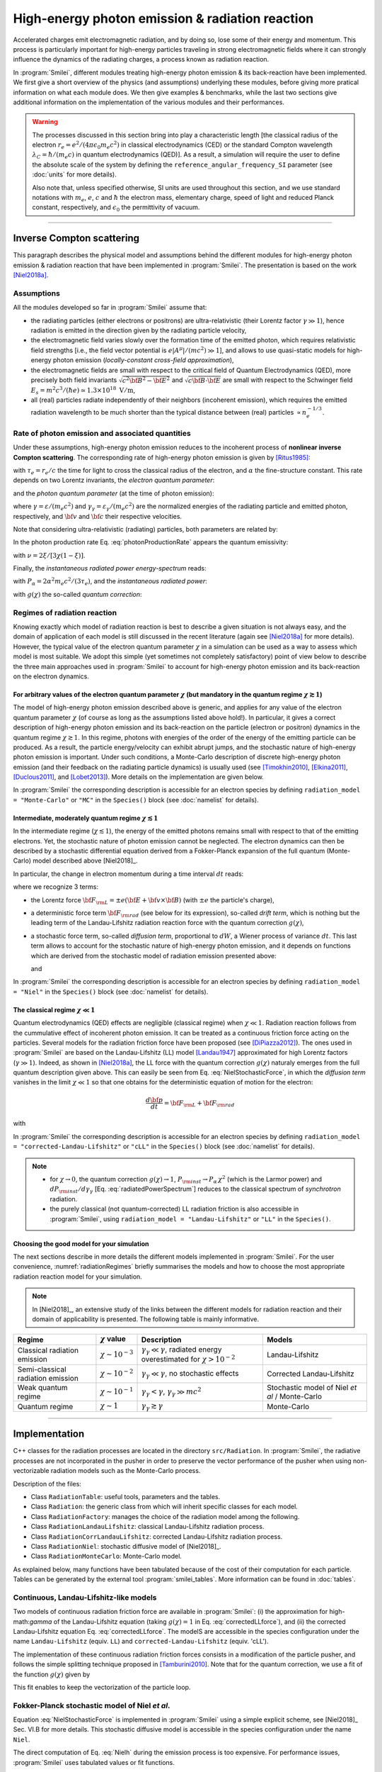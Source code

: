 .. _radiationReactionPage:

High-energy photon emission & radiation reaction
------------------------------------------------

Accelerated charges emit electromagnetic radiation, and by doing so, lose some of their energy and momentum.
This process is particularly important for high-energy particles traveling in strong electromagnetic fields
where it can strongly influence the dynamics of the radiating charges, a process known as radiation reaction.

In :program:`Smilei`, different modules treating high-energy photon emission & its back-reaction have been implemented.
We first give a short overview of the physics (and assumptions) underlying these modules, before giving more pratical
information on what each module does. We then give examples & benchmarks, while the last two sections give additional
information on the implementation of the various modules and their performances.

.. warning::
  The processes discussed in this section bring into play a characteristic length
  [the classical radius of the electron :math:`r_e = e^2/(4\pi \epsilon_0 m_e c^2)` in classical electrodynamics (CED)
  or the standard Compton wavelength :math:`\lambda_C=\hbar/(m_e c)` in quantum electrodynamics (QED)].
  As a result, a simulation will require the user to define the absolute scale of the system by defining
  the ``reference_angular_frequency_SI`` parameter (see :doc:`units` for more details).

  Also note that, unless specified otherwise, SI units are used throughout this section, and we use standard notations
  with :math:`m_e`, :math:`e`, :math:`c` and :math:`\hbar` the electron  mass, elementary charge, speed of light
  and reduced Planck constant, respectively, and :math:`\epsilon_0` the permittivity of vacuum.

--------------------------------------------------------------------------------

Inverse Compton scattering
^^^^^^^^^^^^^^^^^^^^^^^^^^^^^^^^^^^^^^^^^^^^^^^^^^^^^^^^^^^^^^^^^^^^^^^^^^^^^^^^

This paragraph describes the physical model and assumptions behind the different modules
for high-energy photon emission & radiation reaction that have been implemented in :program:`Smilei`.
The presentation is based on the work [Niel2018a]_.

Assumptions
"""""""""""

All the modules developed so far in :program:`Smilei` assume that:

- the radiating particles (either electrons or positrons) are ultra-relativistic (their Lorentz factor :math:`\gamma \gg 1`),
  hence radiation is emitted in the direction given by the radiating particle velocity,
- the electromagnetic field varies slowly over the formation time of the emitted photon, which requires
  relativistic field strengths [i.e., the field vector potential is :math:`e\vert A^{\mu}\vert/(mc^2) \gg 1`],
  and allows to use quasi-static models for high-energy photon emission (*locally-constant cross-field approximation*),
- the electromagnetic fields are small with respect to the critical field of Quantum Electrodynamics (QED),
  more precisely both field invariants :math:`\sqrt{c^2{\bf B}^2-{\bf E}^2}` and :math:`\sqrt{c{\bf B}\cdot{\bf E}}` are small with
  respect to the Schwinger field :math:`E_s = m^2 c^3 / (\hbar e) \simeq 1.3 \times 10^{18}\ \mathrm{V/m}`,
- all (real) particles radiate independently of their neighbors (incoherent emission), which requires the emitted radiation
  wavelength to be much shorter than the typical distance between (real) particles :math:`\propto n_e^{-1/3}`.

Rate of photon emission and associated quantities
"""""""""""""""""""""""""""""""""""""""""""""""""

Under these assumptions, high-energy photon emission reduces to the incoherent process of
**nonlinear inverse Compton scattering**.
The corresponding rate of high-energy photon emission is given by [Ritus1985]_:

.. math::
  :label: photonProductionRate

  \frac{d^2 N_{\gamma}}{d\tau d\chi_{\gamma}} = \frac{2}{3}\frac{\alpha^2}{\tau_e}\,\frac{S(\chi,\chi_{\gamma}/\chi)}{\chi_{\gamma}}

with :math:`\tau_e = r_e/c` the time for light to cross the classical radius of the electron,
and :math:`\alpha` the fine-structure constant.
This rate depends on two Lorentz invariants, the *electron quantum parameter*:

.. math::
  :label: particleQuantumParameter

  \chi = \frac{\gamma}{E_s} \sqrt{ \left({\bf E} + {\bf v} \times {\bf B}\right)^2 - ({\bf v }\cdot{\bf E})^2/c^2 }

and the *photon quantum parameter* (at the time of photon emission):

.. math::
  :label: photonQuantumParameter

  \chi_{\gamma} = \frac{\gamma_{\gamma}}{E_s} \sqrt{ \left({\bf E} + {\bf c} \times {\bf B}\right)^2 - ({\bf c }\cdot{\bf E})^2/c^2 }

where :math:`\gamma = \varepsilon / (m_e c^2)` and :math:`\gamma_{\gamma} = \varepsilon_{\gamma} / (m_e c^2)` are
the normalized energies of the radiating particle and emitted photon, respectively, and :math:`{\bf v}` and
:math:`{\bf c}` their respective velocities.

Note that considering ultra-relativistic (radiating) particles, both parameters are related by:

.. math::
  :label: xi_definition

  \xi = \frac{\chi_{\gamma}}{\chi} = \frac{\gamma_{\gamma}}{\gamma}\,.

In the photon production rate Eq. :eq:`photonProductionRate` appears the quantum emissivity:

.. math::
  :label: particleQuantumEmissivity

  S(\chi,\xi) = \frac{\sqrt{3}}{2\pi}\,\xi\,\left[\int_{\nu}^{+\infty} {\rm K}_{5/3}(y) dy
  + \frac{\xi^2}{1-\xi}\,{\rm K}_{2/3}(\nu)\right]\,,

with :math:`\nu = 2\xi/[3\chi(1-\xi)]`.

Finally, the *instantaneous radiated power energy-spectrum* reads:

.. math::
  :label: radiatedPowerSpectrum

  \frac{dP_{\rm inst}}{d\gamma_{\gamma}} = P_{\alpha}\,\gamma^{-1}\,S(\chi,\chi_{\gamma}/\chi)\,,

with :math:`P_{\alpha}=2\alpha^2 m_e c^2/(3\tau_e)`, and the *instantaneous radiated power*:

.. math::
  :label: radiatedPower

  P_{\rm inst} = P_{\alpha}\,\chi^2\,g(\chi)\,,

with :math:`g(\chi)` the so-called *quantum correction*:

.. math::
  :label: g

  g(\chi) = \frac{9 \sqrt{3} }{8 \pi} \int_0^{+\infty}{d\nu
  \left[  \frac{2\nu^2 }{\left( 2 + 3 \nu \chi \right) ^2}K_{5/3}(\nu) +
  \frac{4 \nu \left( 3 \nu \chi\right)^2 }{\left( 2 + 3 \nu \chi \right)^4}K_{2/3}(\nu) \right]}\,.


Regimes of radiation reaction
"""""""""""""""""""""""""""""

Knowing exactly which model of radiation reaction is best to describe a given situation is not always easy, and the domain of application
of each model is still discussed in the recent literature (again see [Niel2018a]_ for more details).
However, the typical value of the electron quantum parameter :math:`\chi` in a simulation can be used as a way to
assess which model is most suitable.
We adopt this simple (yet sometimes not completely satisfactory) point of view below to describe the three main approaches
used in :program:`Smilei` to account for high-energy photon emission and its back-reaction on the electron dynamics.

For arbitrary values of the electron quantum parameter :math:`\chi` (but mandatory in the quantum regime :math:`\chi \gtrsim 1`)
******************************************************************************************************************************************************

The model of high-energy photon emission described above is generic, and applies for any value of
the electron quantum parameter :math:`\chi` (of course as long as the assumptions listed above hold!).
In particular, it gives a correct description of high-energy photon emission and its back-reaction on
the particle (electron or positron) dynamics in the quantum regime :math:`\chi \gtrsim 1`.
In this regime, photons with energies of the order of the energy of the emitting particle can be produced.
As a result, the particle energy/velocity can exhibit abrupt jumps, and the stochastic nature of high-energy
photon emission is important.
Under such conditions, a Monte-Carlo description of discrete high-energy photon emission (and their feedback
on the radiating particle dynamics) is usually used (see [Timokhin2010]_, [Elkina2011]_, [Duclous2011]_, and [Lobet2013]_).
More details on the implementation are given below.

In :program:`Smilei` the corresponding description is accessible for an electron species by defining
``radiation_model = "Monte-Carlo"`` or ``"MC"`` in the ``Species()`` block (see :doc:`namelist` for details).


Intermediate, moderately quantum regime :math:`\chi \lesssim 1`
*****************************************************************

In the intermediate regime (:math:`\chi \lesssim 1`), the energy of the emitted photons remains
small with respect to that of the emitting electrons. Yet, the stochastic nature of photon emission cannot be neglected.
The electron dynamics can then be described by a stochastic differential equation derived from a Fokker-Planck
expansion of the full quantum (Monte-Carlo) model described above [Niel2018]_.

In particular, the change in electron momentum during a time interval :math:`dt` reads:

.. math::
  :label: NielStochasticForce

  d{\bf p} = {\bf F}_{\rm L} dt + {\bf F}_{\rm rad} dt +  mc^2 \sqrt{R\left( \chi, \gamma \right)} dW
  \mathbf{u} / \left( \mathbf{u}^2 c\right)

where we recognize 3 terms:

* the Lorentz force :math:`{\bf F}_{\rm L} = \pm e ({\bf E} + {\bf v}\times{\bf B})` (with :math:`\pm e` the particle's charge),

* a deterministic force term :math:`{\bf F}_{\rm rad}` (see below for its expression), so-called *drift term*, which is nothing but the leading term
  of the Landau-Lifshitz radiation reaction force with the quantum correction :math:`g(\chi)`,

* a stochastic force term, so-called *diffusion term*, proportional to :math:`dW`, a Wiener process of variance :math:`dt`.
  This last term allows to account for the stochastic nature of high-energy photon emission, and it depends on functions
  which are derived from the stochastic model of radiation emission presented above:

  .. math::
    :label: NielR

      R\left( \chi, \gamma \right) = \frac{2}{3} \frac{\alpha^2}{\tau_e} \gamma
      h \left( \chi \right)

  and

  .. math::
    :label: Nielh

      h \left( \chi \right) = \frac{9 \sqrt{3}}{4 \pi} \int_0^{+\infty}{d\nu
      \left[ \frac{2\chi^3 \nu^3}{\left( 2 + 3\nu\chi \right)^3} K_{5/3}(\nu)
      + \frac{54 \chi^5 \nu^4}{\left( 2 + 3 \nu \chi \right)^5} K_{2/3}(\nu) \right]}

In :program:`Smilei` the corresponding description is accessible for an electron species by defining
``radiation_model = "Niel"`` in the ``Species()`` block (see :doc:`namelist` for details).


The classical regime :math:`\chi \ll 1`
**************************************************

Quantum electrodynamics (QED) effects are negligible (classical regime) when :math:`\chi \ll 1`.
Radiation reaction follows from the cummulative effect of incoherent photon emission.
It can be treated as a continuous friction force acting on the particles.
Several models for the radiation friction force have been proposed (see [DiPiazza2012]_).
The ones used in :program:`Smilei` are based on the Landau-Lifshitz (LL) model [Landau1947]_
approximated for high Lorentz factors (:math:`\gamma \gg 1`).
Indeed, as shown in [Niel2018a]_, the LL force with the quantum correction :math:`g(\chi)`
naturaly emerges from the full quantum description given above.
This can easily be seen from Eq. :eq:`NielStochasticForce`, in which the *diffusion term* vanishes
in the limit :math:`\chi \ll 1` so that one obtains for the deterministic equation of motion for the electron:

.. math::

  \frac{d{\bf p}}{dt} = {\bf F}_{\rm L} + {\bf F}_{\rm rad}

with

.. math::
  :label: correctedLLforce

  {\bf F}_{\rm rad} = -P_{\alpha} \chi^2 g(\chi)\,\mathbf{u} / \left( \mathbf{u}^2 c\right)

In :program:`Smilei` the corresponding description is accessible for an electron species by defining
``radiation_model = "corrected-Landau-Lifshitz"`` or ``"cLL"`` in the ``Species()`` block (see :doc:`namelist` for details).

.. note::

  * for :math:`\chi \rightarrow 0`, the quantum correction :math:`g(\chi) \rightarrow 1`,
    :math:`P_{\rm inst} \rightarrow P_{\alpha}\,\chi^2` (which is the Larmor power)
    and :math:`dP_{\rm inst}/d\gamma_{\gamma}` [Eq. :eq:`radiatedPowerSpectrum`] reduces to the classical
    spectrum of *synchrotron* radiation.
  * the purely classical (not quantum-corrected) LL radiation friction is also accessible in :program:`Smilei`,
    using ``radiation_model = "Landau-Lifshitz"`` or ``"LL"`` in the ``Species()``.


Choosing the good model for your simulation
*******************************************

The next sections describe in more details the different models implemented in :program:`Smilei`.
For the user convenience, :numref:`radiationRegimes` briefly summarises the models and how to choose
the most appropriate radiation reaction model for your simulation.

.. Note::

  In [Niel2018]_, an extensive study of the links between the different models for radiation reaction and their domain
  of applicability is presented. The following table is mainly informative.

.. _radiationRegimes:

+-------------------------------------+--------------------------+------------------------------------------------+---------------------------+
| Regime                              | :math:`\chi` value       | Description                                    | Models                    |
+=====================================+==========================+================================================+===========================+
| Classical radiation emission        | :math:`\chi \sim 10^{-3}`| :math:`\gamma_\gamma  \ll \gamma`,             | Landau-Lifshitz           |
|                                     |                          | radiated energy overestimated for              |                           |
|                                     |                          | :math:`\chi > 10^{-2}`                         |                           |
+-------------------------------------+--------------------------+------------------------------------------------+---------------------------+
| Semi-classical radiation emission   | :math:`\chi \sim 10^{-2}`| :math:`\gamma_\gamma  \ll \gamma`,             | Corrected Landau-Lifshitz |
|                                     |                          | no stochastic effects                          |                           |
+-------------------------------------+--------------------------+------------------------------------------------+---------------------------+
| Weak quantum regime                 | :math:`\chi \sim 10^{-1}`| :math:`\gamma_\gamma < \gamma`,                | Stochastic model of       |
|                                     |                          | :math:`\gamma_\gamma \gg mc^2`                 | Niel `et al` / Monte-Carlo|
+-------------------------------------+--------------------------+------------------------------------------------+---------------------------+
| Quantum regime                      | :math:`\chi \sim 1`      | :math:`\gamma_\gamma \gtrsim \gamma`           | Monte-Carlo               |
|                                     |                          |                                                |                           |
+-------------------------------------+--------------------------+------------------------------------------------+---------------------------+


--------------------------------------------------------------------------------

Implementation
^^^^^^^^^^^^^^^^^^^^^^^^^^^^^^^^^^^^^^^^^^^^^^^^^^^^^^^^^^^^^^^^^^^^^^^^^^^^^^^^

C++ classes for the radiation processes are located in the directory ``src/Radiation``.
In :program:`Smilei`, the radiative processes are not incorporated in the pusher in
order to preserve the vector performance of the pusher when using non-vectorizable
radiation models such as the Monte-Carlo process.

Description of the files:

* Class ``RadiationTable``: useful tools, parameters and the tables.
* Class ``Radiation``: the generic class from which will inherit specific
  classes for each model.
* Class ``RadiationFactory``: manages the choice of the radiation model among the following.
* Class ``RadiationLandauLifshitz``: classical Landau-Lifshitz radiation process.
* Class ``RadiationCorrLandauLifshitz``: corrected Landau-Lifshitz radiation process.
* Class ``RadiationNiel``: stochastic diffusive model of [Niel2018]_.
* Class ``RadiationMonteCarlo``: Monte-Carlo model.

As explained below, many functions have been tabulated because of
the cost of their computation for each particle.
Tables can be generated by the external tool
:program:`smilei_tables`.
More information can be found in :doc:`tables`.

Continuous, Landau-Lifshitz-like models
"""""""""""""""""""""""""""""""""""""""

Two models of continuous radiation friction force are available in :program:`Smilei`:
(i) the approximation for high-math:`\gamma` of the Landau-Lifshitz equation (taking :math:`g(\chi)=1` in Eq. :eq:`correctedLLforce`),
and (ii) the corrected Landau-Lifshitz equation Eq. :eq:`correctedLLforce`.
The modelS are accessible in the species configuration under the name
``Landau-Lifshitz`` (equiv. ``LL``) and ``corrected-Landau-Lifshitz`` (equiv. 'cLL').

The implementation of these continuous radiation friction forces consists in a modification of the particle pusher, 
and follows the simple splitting technique proposed in [Tamburini2010]_.
Note that for the quantum correction, we use a fit of the function
:math:`g(\chi)` given by

.. math::
  :label: quantumCorrFit

  g \left( \chi_{\pm} \right) = \left[ 1 + 4.8 \left( 1 + \chi_{\pm} \right)
  \log \left( 1 + 1.7 \chi_{\pm} \right) + 2.44 \chi_{\pm}^2 \right]^{-2/3}

This fit enables to keep the vectorization of the particle loop.

Fokker-Planck stochastic model of Niel *et al*.
""""""""""""""""""""""""""""""""""""""""""""""""""""""""""""""""""""""""""""""""

Equation :eq:`NielStochasticForce` is implemented in :program:`Smilei` using
a simple explicit scheme, see [Niel2018]_ Sec. VI.B for more details.
This stochastic diffusive model is accessible in the species configuration
under the name ``Niel``.

The direct computation of Eq. :eq:`Nielh` during the emission process is too expensive.
For performance issues,  :program:`Smilei` uses tabulated values or fit functions.

Concerning the tabulation, :program:`Smilei` first checks the presence of
an external table at the specified path.
If the latter does not exist at the specified path, the table is computed at initialization.
The new table is outputed on disk in the current simulation directory.
It is recommended to use existing external tables to save simulation time.
The computation of *h* during the simulation can slow down the initialization
and represents an important part of the total simulation.
The parameters such as the :math:`\chi` range and the discretization can be
given in :ref:`RadiationReaction <RadiationReaction>`.

Polynomial fits of this integral can be obtained in log-log
or log10-log10 domain. However, high accuracy requires high-order polynomials
(order 20 for an accuracy around :math:`10^{-10}` for instance).
In :program:`Smilei`, an order 5 (see Eq. :eq:`fit5`) and 10 polynomial fits are implemented.
They are valid for quantum parameters :math:`\chi` between :math:`10^{-3}` and 10.

.. math::
  :label: fit5

  h_{o5}(\chi) = \exp{ \left(1.399937206900322 \times 10^{-4}  \log(\chi)^5 \\
  + 3.123718241260330 \times 10^{-3}  \log{(\chi)}^4 \\
  + 1.096559086628964 \times 10^{-2}  \log(\chi)^3 \\
  -1.733977278199592 \times 10^{-1}  \log(\chi)^2 \\
  + 1.492675770100125  \log(\chi) \\
  -2.748991631516466 \right) }

An additional fit from [Ridgers2017]_ has been implemented and the formula
is given in Eq. :eq:`h_fit_ridgers`.

.. math::
  :label: h_fit_ridgers

  h_{Ridgers}(\chi) = \chi^3  \frac{165}{48 \sqrt{3}} \left(1. + (1. + 4.528 \chi) \log(1.+12.29 \chi) + 4.632 \chi^2 \right)^{-7/6}



Monte-Carlo full-quantum model
""""""""""""""""""""""""""""""""""""""""""""""""""""""""""""""""""""""""""""""""

The Monte-Carlo treatment of the emission is more complex process than
the previous ones and can be divided into several steps ([Duclous2011]_,
[Lobet2013]_, [Lobet2015]_):

1. An incremental optical depth :math:`\tau`, initially set to 0, is assigned to the particle.
   Emission occurs when it reaches the final optical depth :math:`\tau_f`
   sampled from :math:`\tau_f = -\log{\xi}` where :math:`\xi` is a random number in :math:`\left]0,1\right]`.

2. The optical depth :math:`\tau` evolves according to the field and particle
   energy variations following this integral:

   .. math::
     :label: MCDtauDt

       \frac{d\tau}{dt} = \int_0^{\chi_{\pm}}{ \frac{d^2N}{d\chi dt}  d\chi }
       = \frac{2}{3} \frac{\alpha^2}{\tau_e} \int_0^{\chi_{\pm}}{ \frac{S(\chi_\pm, \chi/\chi_{\pm})}{\chi}  d\chi }
       \equiv \frac{2}{3} \frac{\alpha^2}{\tau_e} K (\chi_\pm)

   that simply is the production rate of photons
   (computed from Eq. :eq:`photonProductionRate`).
   Here, :math:`\chi_{\pm}` is the emitting electron (or positron) quantum parameter and
   :math:`\chi` the integration variable.

3. The emitted photon's quantum parameter :math:`\chi_{\gamma}` is computed by
   inverting the cumulative distribution function:

   .. math::
     :label: CumulativeDistr

       \xi = P(\chi_\pm,\chi_{\gamma}) = \frac{\displaystyle{\int_0^{\chi_\gamma}{ d\chi S(\chi_\pm, \chi/\chi_{\pm}) / \chi
       }}}{\displaystyle{\int_0^{\chi_\pm}{d\chi S(\chi_\pm, \chi/\chi_{\pm}) / \chi }}}.

   The inversion of  :math:`\xi = P(\chi_\pm,\chi_{\gamma})` is done after drawing
   a second random number
   :math:`\phi \in \left[ 0,1\right]` to find :math:`\chi_{\gamma}` by solving :

   .. math::
     :label: inverse_xi

     \xi^{-1} = P^{-1}(\chi_\pm, \chi_{\gamma}) = \phi

4. The energy of the emitted photon is then computed:
   :math:`\varepsilon_\gamma = mc^2 \gamma_\gamma =
   mc^2 \gamma_\pm \chi_\gamma / \chi_\pm`.

5. The particle momentum is then updated using momentum conservation and
   considering forward emission (valid when :math:`\gamma_\pm \gg 1`).

   .. math::
     :label: momentumUpdate

       d{\bf p} = - \frac{\varepsilon_\gamma}{c} \frac{\mathbf{p_\pm}}{\| \mathbf{p_\pm} \|}

   The resulting force follows from the recoil induced by the photon emission.
   Radiation reaction is therefore a discrete process.
   Note that momentum conservation does not exactly conserve energy.
   It can be shown that the error :math:`\epsilon` tends to 0 when the particle
   energy tends to infinity [Lobet2015]_ and that the error is small when
   :math:`\varepsilon_\pm \gg 1` and :math:`\varepsilon_\gamma \ll \varepsilon_\pm`.
   Between emission events, the electron dynamics is still governed by the
   Lorentz force.

   If the photon is emitted as a macro-photon, its initial position is the same as
   for the emitting particle. The (numerical) weight is also conserved.


The computation of Eq. :eq:`MCDtauDt` would be too expensive for every single
particles.
Instead, the integral of the function :math:`S(\chi_\pm, \chi/\chi_{\pm}) / \chi`
also referred to as :math:`K(\chi_\pm)` is tabulated.

This table is named ``integfochi``
Related parameters are stored in the structure ``integfochi`` in the code.

Similarly, Eq. :eq:`CumulativeDistr` is tabulated (named ``xi`` in the code).
The only difference is that a minimum photon quantum parameter
:math:`\chi_{\gamma,\min}` is computed before for the integration so that:

.. math::
  :label: chiMin

    \frac{\displaystyle{\int_{0}^{\chi_{\gamma,\min}}{d\chi S(\chi_\pm, \chi/\chi_{\pm}) / \chi}}}
    {\displaystyle{\int_0^{\chi_\pm}{d\chi S(\chi_\pm, \chi/\chi_{\pm}) / \chi}}} < \epsilon

This enables to find a lower bound to the :math:`\chi_\gamma` range
(discretization in the log domain) so that the
remaining part is negligible in term of radiated energy.
The parameter :math:`\epsilon` is called ``xi_threshold`` in
:ref:`RadiationReaction <RadiationReaction>` and the tool :program:`smilei_tables` (:doc:`tables`.).

The Monte-Carlo model is accessible in the species configuration
under the name ``Monte-Carlo`` or ``mc``.

----

Benchmarks
^^^^^^^^^^^^^^^^^^^^^^^^^^^^^^^^^^^^^^^^^^^^^^^^^^^^^^^^^^^^^^^^^^^^^^^^^^^^^^^^

Radiation emission by ultra-relativistic electrons in a constant magnetic field
""""""""""""""""""""""""""""""""""""""""""""""""""""""""""""""""""""""""""""""""

This benchmark closely follows ``benchmark/tst1d_18_radiation_spectrum_chi0.1.py``.
It considers a bunch of electrons with initial Lorentz factor :math:`\gamma=10^3` radiating in a constant magnetic field.
The magnetic field is perpendicular to the initial electrons' velocity, 
and its strength is adjusted so that the electron quantum parameter is either :math:`\chi=0.1` or :math:`\chi=1`.
In both cases, the simulation is run over a single gyration time of the electron (computed neglecting radiation losses),
and 5 electron species are considered (one neglecting all radiation losses, the other four each corresponding 
to a different radiation model: ``LL``, ``cLL``, ``FP`` and ``MC``).

In this benchmark, we focus on the differences obtained on the energy spectrum of the emitted radiation 
considering different models of radiation reaction. 
When the Monte-Carlo model is used, the emitted radiation spectrum is obtained by applying a ``ParticleBinning`` diagnostic
on the photon species.
When other models are considered, the emitted radiation spectrum is reconstructed using a ``RadiationSpectrum`` diagnostic,
as discussed in :ref:`DiagRadiationSpectrum`, and given by Eq. :eq:`radiatedPowerSpectrum` (see also [Niel2018b]_).
:numref:`radSpectra` presents for both values of the initial quantum parameter :math:`\chi=0.1` and :math:`\chi=1`
the resulting power spectra obtained from the different models, focusing of the (continuous) corrected-Landau-Lifshitz (``cLL``),
(stochastic) Fokker-Planck (``Niel``) and Monte-Carlo (``MC``) models.
At :math:`\chi=0.1`, all three descriptions give the same results, which is consistent with the idea that at small quantum parameters, 
the three descriptions are equivalent.
In contrast, for :math:`\chi=1`, the stochastic nature of high-energy photon emission (not accounted for in the continuous `cLL` model)
plays an important role on the electron dynamics, and in turns on the photon emission. Hence only the two stochastic model give a 
satisfactory description of the photon emitted spectra.
More details on the impact of the model on both the electron and photon distribution are given in [Niel2018b]_.

.. _radSpectra:

.. figure:: _static/figSpectra_LR.png
  :width: 15cm

  Energy distribution (power spectrum) of the photon emitted by an ultra-relativistic electron bunch in a constant magnetic field.
  (left) for :math:`\chi=0.1`, (right) for :math:`\chi=1`.

Counter-propagating plane wave, 1D
""""""""""""""""""""""""""""""""""""""""""""""""""""""""""""""""""""""""""""""""

In the benchmark ``benchmark/tst1d_09_rad_electron_laser_collision.py``,
a GeV electron bunch is initialized near the right
domain boundary and propagates towards the left boundary from which a plane
wave is injected. The laser has an amplitude of :math:`a_0 = 270`
corresponding to an intensity of :math:`10^{23}\ \mathrm{Wcm^{-2}}` at
:math:`\lambda = 1\ \mathrm{\mu m}`.
The laser has a Gaussian profile of full-with at half maxium of
:math:`20 \pi \omega_r^{-1}` (10 laser periods).
The maximal quantum parameter :math:`\chi`
value reached during the simulation is around 0.5.

.. _rad_counter_prop_scalar:

.. figure:: _static/rad_counter_prop_scalar.png
  :width: 15cm

  Kinetic, radiated and total energy plotted respectively with solid, dashed and dotted lines for
  the :blue:`Monte-Carlo` (**MC**), :orange:`Niel` (**Niel**),
  :green:`corrected Landau-Lifshitz` (**CLL**) and the :red:`Landau-Lifshitz` (**LL**) models.

:numref:`rad_counter_prop_scalar` shows that the Monte-Carlo, the Niel and
the corrected Landau-Lifshitz models exhibit very similar
results in term of the total radiated and kinetic energy evolution with a final
radiation rate of 80% the initial kinetic energy. The relative error on the
total energy is small (:math:`\sim 3\times10^{-3}`).
As expected, the Landau-Lifshitz model overestimates the radiated energy
because the interaction happens mainly in the quantum regime.

.. _rad_counter_prop_track:

.. figure:: _static/rad_counter_prop_track.png
  :width: 18cm

  Evolution of the normalized kinetic energy
  :math:`\gamma - 1` of some selected electrons as a function of their position.

:numref:`rad_counter_prop_track` shows that the Monte-Carlo and the Niel models
reproduce the stochastic nature of the trajectories as opposed to the
continuous approaches (corrected Landau-Lifshitz and Landau-Lifshitz).
In the latter, every particles initially located at the same position will
follow the same trajectories.
The stochastic nature of the emission for high :math:`\chi` values can
have consequences in term of final spatial and energy distributions.
Not shown here, the Niel stochastic model does not reproduce correctly the
moment of order 3 as explained in [Niel2018]_.

Synchrotron, 2D
""""""""""""""""""""""""""""""""""""""""""""""""""""""""""""""""""""""""""""""""

A bunch of electrons of initial momentum :math:`p_{-,0}`
evolves in a constant magnetic field :math:`B` orthogonal
to their initial propagation direction.
In such a configuration, the electron bunch is supposed to rotate endlessly
with the same radius :math:`R = p_{-,0} /e B` without radiation energy loss.
Here, the magnetic field is so strong that the electrons
radiate their energy as in a synchrotron facility.
In this setup, each electron quantum parameter depends on their Lorentz
factors :math:`\gamma_{-}` according to
:math:`\chi_{-} = \gamma_{-} B /m_e E_s`.
The quantum parameter is maximum at the beginning of the interaction.
The strongest radiation loss are therefore observed at the beginning too.
As energy decreases, radiation loss becomes less and less important so that
the emission regime progressively move from the quantum to the classical regime.


Similar simulation configuration can be found in the benchmarks.
It corresponds to two different input files in the benchmark folder:

* ``tst2d_08_synchrotron_chi1.py``: tests and compares the corrected
  Landau-Lifshitz and the Monte-Carlo model for an initial :math:`\chi = 1`.
* ``tst2d_09_synchrotron_chi0.1.py``: tests and compares the corrected
  Landau-Lifshitz and the Niel model for an initial :math:`\chi = 0.1`.

In this section, we focus on the case with initial quantum parameter
:math:`\chi = 0.1`.
The magnetic field amplitude is :math:`B = 90 m \omega_r / e`.
The initial electron Lorentz factor is
:math:`\gamma_{-,0} = \varepsilon_{-,0}/mc^2 =  450`.
Electrons are initialized with a Maxwell-Juttner distribution of temperature
:math:`0.1 m_e c^2`.

:numref:`synchrotron_scalar` shows the time evolution of the particle kinetic energy,
the radiated energy and the total energy. All radiation models provide
similar evolution of these integrated quantities. The relative error on the
total energy is between :math:`2 \times 10^{-9}` and :math:`3 \times 10^{-9}`.

.. _synchrotron_scalar:

.. figure:: _static/synchrotron_scalar.png
  :width: 15cm

  Kinetic, radiated and total energies plotted respectively with solid, dashed and dotted
  lines for various models.

The main difference between models can be understood by studying the
particle trajectories and phase spaces. For this purpose, the local kinetic energy spatial-distribution
at :math:`25 \omega_r^{-1}` is shown in
:numref:`synchrotron_x_y_gamma` for the different models.
With continuous radiation energy loss
(corrected Landau-Lifshitz case), each electron of the bunch rotates with a decreasing
radius but the bunch.
Each electron of similar initial energies have the same trajectories.
In the case of a cold bunch (null initial temperature),
the bunch would have kept its original shape.
The radiation with this model only acts as a cooling mechanism.
In the cases of the Niel and the Monte-Carlo radiation models,
stochastic effects come into play and lead the bunch to spread spatially.
Each individual electron of the bunch, even with similar initial energies,
have different trajectories depending on their emission history.
Stochastic effects are particularly strong at the beginning  with the highest
:math:`\chi` values when the radiation
recoil is the most important.

.. _synchrotron_x_y_gamma:

.. figure:: _static/synchrotron_x_y_gamma.png
  :width: 18cm

  Average normalized kinetic energy at time :math:`25 \omega_r^{-1}`
  for the simulations with the Monte-Carlo, the Niel
  and the corrected Landau-Lifshitz (**CLL**) models.

:numref:`synchrotron_t_gamma_ne` shows the time evolution of
the electron Lorentz factor distribution (normalized energy) for different
radiation models.
At the beginning, the distribution is extremely broad due to the Maxwell-Juttner parameters.
The average energy is well around :math:`\gamma_{-,0} = \varepsilon_{-,0}/mc^2 =  450`
with maximal energies above :math:`\gamma_{-} =  450`.

In the case of a initially-cold electron beam,
stochastic effects would have lead the bunch to spread energetically
with the Monte-Carlo and the Niel stochastic models at the beginning of the simulation.
This effect is hidden since electron energy is already highly spread at the
beginning of the interaction.
This effect is the strongest when the quantum parameter is high in the quantum regime.

In the Monte-Carlo case, some electrons have lost all their energy almost immediately
as shown by the lower part of the distribution below :math:`\gamma_{-} =  50`
after comparison with the Niel model.

Then, as the particles cool down, the interaction enters the semi-classical
regime where energy jumps are smaller.
In the classical regime, radiation loss acts oppositely to the quantum regime.
It reduces the spread in energy and space.
In the Landau-Lifshitz case, this effect starts at the beginning even
in the quantum regime due to the nature of the model.
For a initially-cold electron bunch, there would not have been
energy spread at the beginning of the simulation. All electron would have lost
their energy in a similar fashion (superimposed behavior).
This model can be seen as the average behavior of the stochastic ones of
electron groups having the same initial energy.

.. _synchrotron_t_gamma_ne:

.. figure:: _static/synchrotron_t_gamma_ne.png
  :width: 18cm

  Time evolution of the electron energy distribution for the Monte-Carlo, the Niel
  and the corrected Landau-Lifshitz (**CLL**) models.

Thin foil, 2D
""""""""""""""""""""""""""""""""""""""""""""""""""""""""""""""""""""""""""""""""

This case is not in the list of available benchmarks but we decided to present
these results here as an example of simulation study.
An extremely intense plane wave in 2D interacts with a thin, fully-ionized carbon foil.
The foil is located 4 µm from the left border (:math:`x_{min}`).
It starts with 1 µm of linear pre-plasma density, followed by
3 µm of uniform plasma of density 492 times critical.
The target is irradiated by a gaussian plane wave of peak intensity
:math:`a_0 = 270` (corresponding to :math:`10^{23}\ \mathrm{Wcm^{-2}}`)
and of FWHM duration 50 fs.
The domain has a discretization of 64 cells per µm in
both directions x and y, with 64 particles per cell.
The same simulation has been performed with the different radiation models.

Electrons can be accelerated and injected in
the target along the density gradient through the combined action of
the transverse electric and the magnetic fields (*ponderomotive* effects).
In the relativistic regime and linear polarization,
this leads to the injection of bunches of hot electrons
every half laser period that contribute to heat the bulk.
When these electrons reach the rear surface, they start to expand in the vacuum,
and, being separated from the slow ion, create a longitudinal charge-separation field.
This field, along the surface normal, has two main effects:

* It acts as a reflecting barrier for electrons of moderate energy (refluxing electrons).
* It accelerates ions located at the surface (target normal sheath acceleration, TNSA).

At the front side, a charge separation cavity appears
between the electron layer pushed forward by the ponderomotive force and ions
left-behind that causes ions to be consequently accelerated. This
strong ion-acceleration mechanism
is known as the radiation pressure acceleration (RPA) or laser piston.

Under the action of an extremely intense laser pulse, electrons accelerated at
the target front radiate. It is confirmed in :numref:`thin_foil_x_chi_ne`
showing the distribution of the quantum parameter :math:`\chi` along the x axis
for the Monte-Carlo, the Niel and the corrected Landau-Lifshitz (**CLL**) radiation models.
The maximum values can be seen at the front where the electrons
interact with the laser. Radiation occurs in the quantum regime
:math:`\chi > 0.1`. Note that there is a second peak for :math:`\chi` at the
rear where electrons interact with the target normal sheath field.
The radiation reaction can affect electron energy absorption and therefore the ion
acceleration mechanisms.

.. _thin_foil_x_chi_ne:

.. figure:: _static/thin_foil_x_chi_ne.png
  :width: 18cm

  :math:`x - \chi` electron distribution at time 47 fs for the Monte-Carlo,
  the Niel and the corrected Landau-Lifshitz (**CLL**) model.

The time evolutions of the electron kinetic energy, the carbon ion
kinetic energy, the radiated energy and the total
absorbed energy are shown in :numref:`thin_foil_scalar`.
The :green:`corrected-Landau-Lifshitz`, the :orange:`Niel`
and the :blue:`Monte-Carlo` models present very
similar behaviors.
The absorbed electron energy is only slightly lower in the Niel model.
This difference depends on the random seeds and the
simulation parameters.
The radiated energy represents around 14% of the total laser energy.
The :purple:`classical Landau-Lifshitz` model overestimates the radiated energy;
the energy absorbed by electrons and ions is therefore slightly lower.
In all cases, radiation reaction strongly impacts the overall particle energy absorption
showing a difference close to 20% with the :red:`non-radiative` run.


.. _thin_foil_scalar:

.. figure:: _static/thin_foil_scalar.png
  :width: 18cm

  Time evolution of the electron kinetic energy (solid lines), the carbon ion
  kinetic energy (dashed line), the radiated energy (dotted line) and the total
  absorbed energy by particle and radiation (dotted-dashed lines), for various models.

The differences between electron :math:`p_x` distributions are shown
in :numref:`thin_foil_x_px_ne`. Without radiation reaction, electrons refluxing
at the target front can travel farther in vacuum (negative :math:`p_x`)
before being injected back to the target.
With radiation reaction, these electrons are rapidly slowed down
and newly accelerated by the ponderotive force.
Inside the target, accelerated bunches of hot electrons correspond to
the regular positive spikes in :math:`p_x` (oscillation at :math:`\lambda /2`).
The maximum electron energy is almost twice lower with radiation reaction.

.. _thin_foil_x_px_ne:

.. figure:: _static/thin_foil_x_px_ne.png
  :width: 18cm

  :math:`x - p_x` electron distribution at time 47 fs for the Monte-Carlo,
  the Niel, the corrected Landau-Lifshitz (**CLL**) model and
  without radiation loss (**none**).

--------------------------------------------------------------------------------

Performances
^^^^^^^^^^^^^^^^^^^^^^^^^^^^^^^^^^^^^^^^^^^^^^^^^^^^^^^^^^^^^^^^^^^^^^^^^^^^^^^^

The cost of the different models is summarized in :numref:`radiationTimes`.
Reported times are for the field projection, the particle pusher and
the radiation reaction together. Percentages correspond to the overhead induced by
the radiation module in comparison to the standard PIC pusher.

All presented numbers are not generalizable and are only indicated to give
an idea of the model costs. The creation of macro-photons is not enabled for
the Monte-Carlo radiation process.

.. _radiationTimes:

+-------------------------------------+------------+----------+--------------+----------+---------------------+
| Radiation model                     | None       | LL       | CLL          | Niel     | MC                  |
+=====================================+============+==========+==============+==========+=====================+
| Counter-propagating Plane Wave 1D   | 0.2s       | 0.23s    | 0.24s        | 0.26s    | 0.3s                |
| Haswell (Jureca)                    |            |          |              |          |                     |
+-------------------------------------+------------+----------+--------------+----------+---------------------+
| Synchrotron 2D Haswell (Jureca)     | 10s        | 11s      | 12s          | 14s      | 15s                 |
| :math:`\chi=0.05`,  :math:`B=100`   |            |          |              |          |                     |
+-------------------------------------+------------+----------+--------------+----------+---------------------+
| Synchrotron 2D Haswell (Jureca)     | 10s        | 11s      | 12s          | 14s      | 22s                 |
| :math:`\chi=0.5`,  :math:`B=100`    |            |          |              |          |                     |
+-------------------------------------+------------+----------+--------------+----------+---------------------+
| Synchrotron 2D KNL (Frioul)         | 21s        | 23s      | 23s          | 73s      | 47s                 |
| :math:`\chi=0.5`,  :math:`B=100`    |            |          |              |          |                     |
+-------------------------------------+------------+----------+--------------+----------+---------------------+
| Interaction with a carbon thin foil | 6.5s       | 6.5s     | 6.6s         | 6.8s     | 6.8s                |
| 2D Sandy Bridge (Poincare)          |            |          |              |          |                     |
+-------------------------------------+------------+----------+--------------+----------+---------------------+


Descriptions of the cases:

* **Counter-propagating Plane Wave 1D**: run on a single node of *Jureca* with 2 MPI ranks and 12 OpenMP
  threads per rank.

* **Synchrotron 2D**: The domain has a dimension of 496x496 cells with
  16 particles per cell and 8x8 patches.
  A 4th order B-spline shape factor is used for the projection.
  The first case has been run on a single Haswell node of *Jureca* with 2 MPI ranks and
  12 OpenMP threads per rank. the second one has been run on a single KNL node of *Frioul*
  configured in quadrant cache using 1 MPI rank and 64 OpenMP threads.
  On KNL, the ``KMP_AFFINITY`` is set to ``fine`` and ``scatter``.

..

    Only the Niel model provides better performance with a ``compact`` affinity.

* **Thin foil 2D**:
  The domain has a discretization of 64 cells per :math:`\mu\mathrm{m}` in
  both directions, with 64 particles per cell.
  The case is run on 16 nodes of *Poincare* with 2 MPI ranks and 8 OpenMP
  threads per rank.

The LL and CLL models are vectorized efficiently.
These radiation reaction models represent a small overhead
to the particle pusher.

The Niel model implementation is split into several loops to
be partially vectorized. The table lookup is the only phase that
can not be vectorized. Using a fit function enables to have a fully
vectorized process. The gain depends on the order of the fit.
The radiation process with the Niel model is dominated
by the normal distribution random draw.

The Monte-Carlo pusher is not vectorized because the Monte-Carlo loop has
not predictable end and contains many if-statements.
When using the Monte-Carlo radiation model, code performance is likely to be
more impacted running on SIMD architecture with large vector registers
such as Intel Xeon Phi processors. This can be seen in :numref:`radiationTimes`
in the synchrotron case run on KNL.

----

References
^^^^^^^^^^

.. [DiPiazza2012] `Di Piazza et al. (2012), Rev. Mod. Phys. 84, 1177 <https://journals.aps.org/rmp/abstract/10.1103/RevModPhys.84.1177>`_

.. [Duclous2011] `Duclous, Kirk and Bell (2011), Plasma Physics and Controlled Fusion, 53 (1), 015009 <http://stacks.iop.org/0741-3335/53/i=1/a=015009>`_

.. [Elkina2011] `Elkina et al. (2011), Physical Review Accelerators and Beam, 14, 054401 <https://journals.aps.org/prab/abstract/10.1103/PhysRevSTAB.14.054401>`_

.. [Landau1947] `Landau and Lifshitz (1947), The classical theory of fields. Butterworth-Heinemann <https://archive.org/details/TheClassicalTheoryOfFields>`_

.. [Lobet2013] `Lobet et al. (2016), J. Phys.: Conf. Ser. 688, 012058 <http://iopscience.iop.org/article/10.1088/1742-6596/688/1/012058>`_

.. [Lobet2015] `Lobet (2015), Effets radiatifs et d'électrodynamique quantique dans l'interaction laser-matière ultra-relativiste (2015) <http://www.theses.fr/2015BORD0361#>`_

.. [Niel2018a] `Niel et al. (2018a), Phys. Rev. E 97, 043209 <https://doi.org/10.1103/PhysRevE.97.043209>`_

.. [Niel2018b] `Niel et al. (2018b), From quantum to classical modelling of radiation reaction: a focus on the radiation spectrum, Plasma Phys. Control. Fusion 60, 094002 (2018) <http://iopscience.iop.org/article/10.1088/1361-6587/aace22>`_

.. [Ridgers2017] `Ridgers et al. (2017), Journal of Plasma Physics, 83(5) <https://doi.org/10.1017/S0022377817000642>`_

.. [Ritus1985] `Ritus (1985), Journal of Soviet Laser Research, 6, 497, ISSN 0270-2010 <https://doi.org/10.1007/BF01120220>`_

.. [Tamburini2010] `Tamburini et al. (2010), New J. Phys. 12, 123005 <https://iopscience.iop.org/article/10.1088/1367-2630/12/12/123005>`_

.. [Timokhin2010] `Timokhin (2010), Monthly Notices of the Royal Astronomical Society, 408 (4), 2092, ISSN 1365-2966 <https://doi.org/10.1111/j.1365-2966.2010.17286.x>`_

